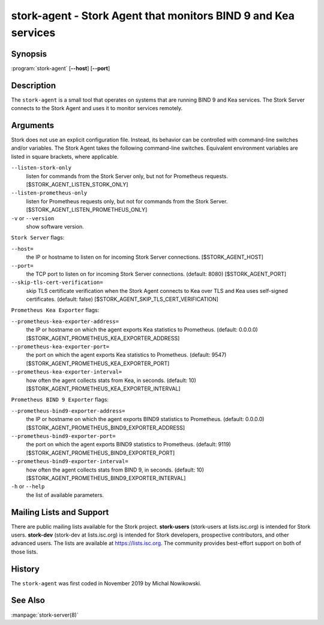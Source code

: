 ..
   Copyright (C) 2019-2021 Internet Systems Consortium, Inc. ("ISC")

   This Source Code Form is subject to the terms of the Mozilla Public
   License, v. 2.0. If a copy of the MPL was not distributed with this
   file, You can obtain one at http://mozilla.org/MPL/2.0/.

   See the COPYRIGHT file distributed with this work for additional
   information regarding copyright ownership.

.. _man-stork-agent:

stork-agent - Stork Agent that monitors BIND 9 and Kea services
---------------------------------------------------------------

Synopsis
~~~~~~~~

:program:`stork-agent` [**--host**] [**--port**]

Description
~~~~~~~~~~~

The ``stork-agent`` is a small tool that operates on systems
that are running BIND 9 and Kea services. The Stork Server connects to
the Stork Agent and uses it to monitor services remotely.

Arguments
~~~~~~~~~

Stork does not use an explicit configuration file. Instead, its behavior can be controlled with
command-line switches and/or variables. The Stork Agent takes the following command-line switches.
Equivalent environment variables are listed in square brackets, where applicable.

``--listen-stork-only``
   listen for commands from the Stork Server only, but not for Prometheus requests.
   [$STORK_AGENT_LISTEN_STORK_ONLY]

``--listen-prometheus-only``
   listen for Prometheus requests only, but not for commands from the Stork Server.
   [$STORK_AGENT_LISTEN_PROMETHEUS_ONLY]

``-v`` or ``--version``
   show software version.

``Stork Server`` flags:

``--host=``
   the IP or hostname to listen on for incoming Stork Server connections. [$STORK_AGENT_HOST]

``--port=``
   the TCP port to listen on for incoming Stork Server connections. (default: 8080) [$STORK_AGENT_PORT]

``--skip-tls-cert-verification=``
   skip TLS certificate verification when the Stork Agent connects to Kea over TLS and Kea uses self-signed certificates. (default: false) [$STORK_AGENT_SKIP_TLS_CERT_VERIFICATION]

``Prometheus Kea Exporter`` flags:

``--prometheus-kea-exporter-address=``
   the IP or hostname on which the agent exports Kea statistics to Prometheus. (default: 0.0.0.0)
   [$STORK_AGENT_PROMETHEUS_KEA_EXPORTER_ADDRESS]

``--prometheus-kea-exporter-port=``
   the port on which the agent exports Kea statistics to Prometheus. (default: 9547)
   [$STORK_AGENT_PROMETHEUS_KEA_EXPORTER_PORT]

``--prometheus-kea-exporter-interval=``
   how often the agent collects stats from Kea, in seconds. (default: 10)
   [$STORK_AGENT_PROMETHEUS_KEA_EXPORTER_INTERVAL]

``Prometheus BIND 9 Exporter`` flags:

``--prometheus-bind9-exporter-address=``
   the IP or hostname on which the agent exports BIND9 statistics to Prometheus. (default: 0.0.0.0)
   [$STORK_AGENT_PROMETHEUS_BIND9_EXPORTER_ADDRESS]

``--prometheus-bind9-exporter-port=``
   the port on which the agent exports BIND9 statistics to Prometheus. (default: 9119)
   [$STORK_AGENT_PROMETHEUS_BIND9_EXPORTER_PORT]

``--prometheus-bind9-exporter-interval=``
   how often the agent collects stats from BIND 9, in seconds. (default: 10)
   [$STORK_AGENT_PROMETHEUS_BIND9_EXPORTER_INTERVAL]

``-h`` or ``--help``
   the list of available parameters.


Mailing Lists and Support
~~~~~~~~~~~~~~~~~~~~~~~~~

There are public mailing lists available for the Stork project. **stork-users**
(stork-users at lists.isc.org) is intended for Stork users. **stork-dev**
(stork-dev at lists.isc.org) is intended for Stork developers, prospective
contributors, and other advanced users. The lists are available at
https://lists.isc.org. The community provides best-effort support
on both of those lists.


History
~~~~~~~

The ``stork-agent`` was first coded in November 2019 by Michal Nowikowski.

See Also
~~~~~~~~

:manpage:`stork-server(8)`
